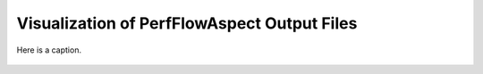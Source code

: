 ..
   # Copyright 2021 Lawrence Livermore National Security, LLC and other
   # PerfFlowAspect Project Developers. See the top-level LICENSE file for
   # details.
   #
   # SPDX-License-Identifier: LGPL-3.0

##############################################
 Visualization of PerfFlowAspect Output Files
##############################################

.. figure:: images/fig1.png
   :scale: 80%
   :align: center

   Here is a caption.
